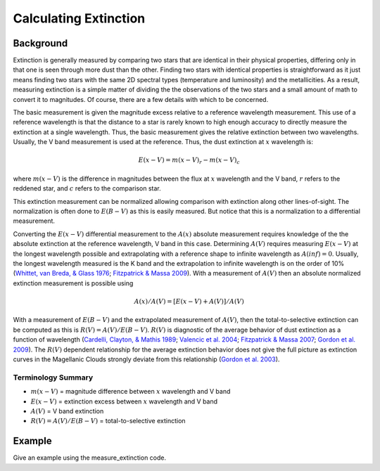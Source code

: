 ======================
Calculating Extinction
======================

Background
----------

Extinction is generally measured by comparing two stars that are
identical in their physical properties, differing only in that one
is seen through more dust than the other.
Finding two stars with identical properties is straightforward
as it just means finding two stars with the same 2D spectral types
(temperature and luminosity) and the metallicities.
As a result, measuring extinction is a simple matter of dividing the
the observations of the two stars and a small amount of math to convert
it to magnitudes.  Of course, there are a few details with which to be
concerned.

The basic measurement is given the magnitude excess relative to a
reference wavelength measurement.
This use of a reference wavelength is that the distance to a star is rarely
known to high enough accuracy to directly measure the extinction at a
single wavelength.
Thus, the basic measurement gives the relative extinction between two
wavelengths.
Usually, the V band measurement is used at the reference.
Thus, the dust extinction at :math:`x` wavelength is:

.. math ::
  E(x - V) = m(x - V)_r - m(x - V)_c

where :math:`m(x - V)` is the difference in magnitudes between the flux at
:math:`x` wavelength and the V band, :math:`r` refers to the
reddened star, and :math:`c` refers to the comparison star.

This extinction measurement can be normalized allowing comparison with
extinction along other lines-of-sight.
The normalization is often done to :math:`E(B-V)` as this is easily measured.
But notice that this is a normalization to a differential measurement.

Converting the :math:`E(x-V)` differential measurement to the :math:`A(x)`
absolute measurement requires knowledge of the the absolute extinction at the
reference wavelength, V band in this case.
Determining :math:`A(V)` requires measuring :math:`E(x-V)` at the longest wavelength
possible and extrapolating with a reference shape to infinite wavelength
as :math:`A(inf) = 0`.
Usually, the longest wavelength measured is the K band and the extrapolation
to infinite wavelength is on the order of 10%
(`Whittet, van Breda, & Glass 1976 <https://ui.adsabs.harvard.edu//#abs/1976MNRAS.177..625W/abstract>`_;
`Fitzpatrick & Massa 2009 <https://ui.adsabs.harvard.edu//#abs/2009ApJ...699.1209F/abstract>`_).
With a measurement of :math:`A(V)` then an absolute normalized extinction
measurement is possible using

.. math::
  A(x)/A(V) = [E(x - V) + A(V)]/A(V)

With a measurement of :math:`E(B-V)` and the extrapolated measurement of
:math:`A(V)`, then the total-to-selective extinction can be computed as
this is :math:`R(V) = A(V)/E(B-V)`.  :math:`R(V)` is diagnostic of the
average behavior of dust extinction as a function of wavelength
(`Cardelli, Clayton, & Mathis 1989 <https://ui.adsabs.harvard.edu//#abs/1989ApJ...345..245C/abstract>`_;
`Valencic et al. 2004 <https://ui.adsabs.harvard.edu//#abs/2004ApJ...616..912V/abstract>`_;
`Fitzpatrick & Massa 2007 <https://ui.adsabs.harvard.edu//#abs/2007ApJ...663..320F/abstract>`_;
`Gordon et al. 2009 <https://ui.adsabs.harvard.edu//#abs/2009ApJ...705.1320G/abstract>`_).
The :math:`R(V)` dependent relationship for the average extinction behavior
does not give the full picture as extinction curves in the Magellanic Clouds
strongly deviate from this relationship
(`Gordon et al. 2003 <https://ui.adsabs.harvard.edu//#abs/2003ApJ...594..279G/abstract>`_).

Terminology Summary
^^^^^^^^^^^^^^^^^^^

* :math:`m(x - V)` = magnitude difference between :math:`x` wavelength and V band
* :math:`E(x - V)` = extinction excess between :math:`x` wavelength and V band
* :math:`A(V)` = V band extinction
* :math:`R(V) = A(V)/E(B-V)` = total-to-selective extinction

Example
-------

Give an example using the measure_extinction code.
